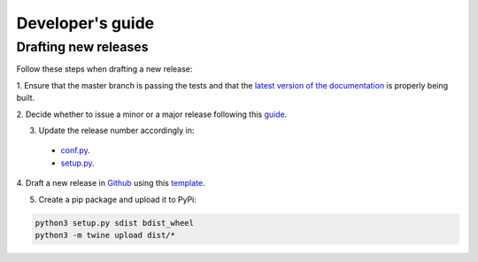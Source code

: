 Developer's guide
=================

Drafting new releases
---------------------

Follow these steps when drafting a new release:

1. Ensure that the master branch is passing the tests and that the `latest
version of the documentation <https://dislib.bsc.es/en/latest>`_ is properly
being built.

2. Decide whether to issue a minor or a major release following this `guide
<https://semver.org/>`_.

3. Update the release number accordingly in:

 - `conf.py <https://github.com/bsc-wdc/dislib/blob/master/docs/source/conf.py>`_.
 - `setup.py <https://github.com/bsc-wdc/dislib/blob/master/setup.py>`_.

4. Draft a new release in `Github <https://github.com/bsc-wdc/dislib/releases>`_ using
this `template <https://github.com/bsc-wdc/dislib/blob/master/.github/RELEASE_TEMPLATE.md>`_.

5. Create a pip package and upload it to PyPi:

.. code:: bash

    python3 setup.py sdist bdist_wheel
    python3 -m twine upload dist/*


